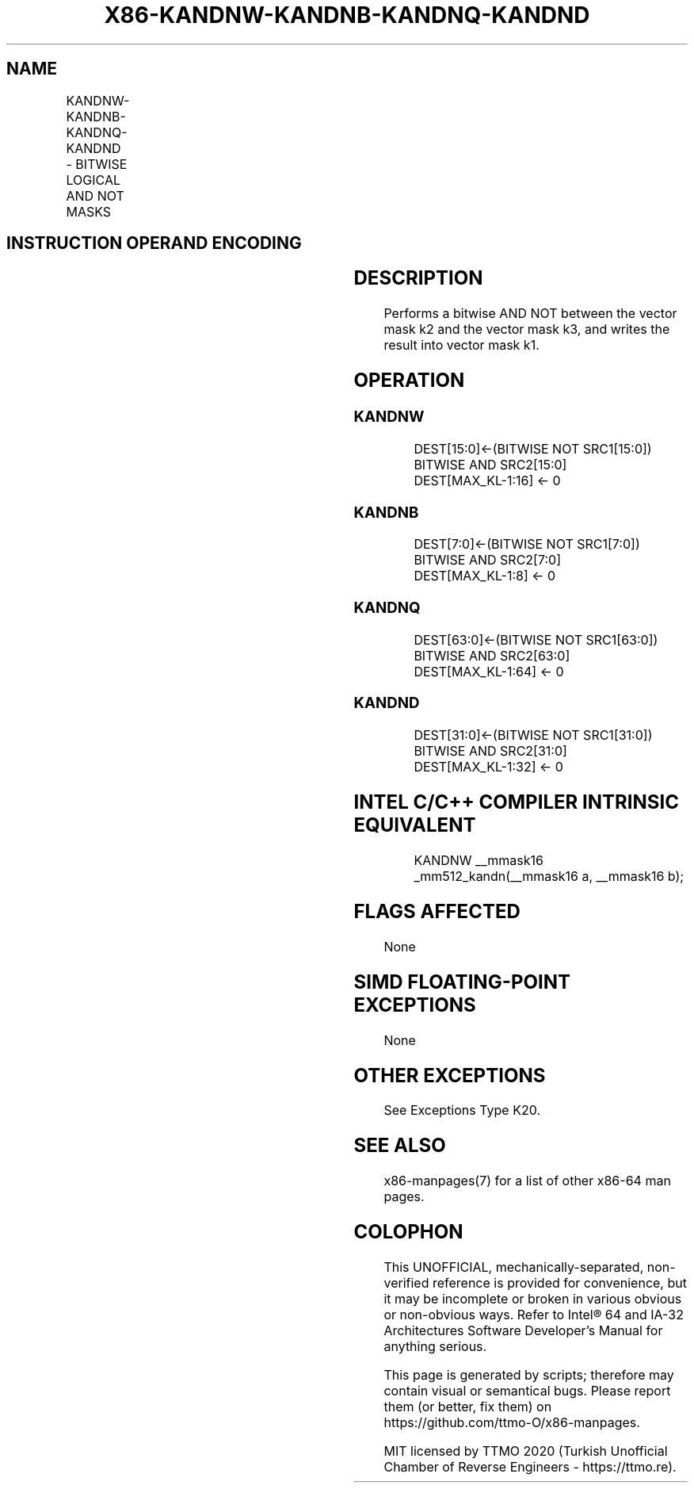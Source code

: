 .nh
.TH "X86-KANDNW-KANDNB-KANDNQ-KANDND" "7" "May 2019" "TTMO" "Intel x86-64 ISA Manual"
.SH NAME
KANDNW-KANDNB-KANDNQ-KANDND - BITWISE LOGICAL AND NOT MASKS
.TS
allbox;
l l l l l 
l l l l l .
\fB\fCOpcode/Instruction\fR	\fB\fCOp/En\fR	\fB\fC64/32 bit Mode Support\fR	\fB\fCCPUID Feature Flag\fR	\fB\fCDescription\fR
T{
VEX.L1.0F.W0 42 /r KANDNW k1, k2, k3
T}
	RVR	V/V	AVX512F	T{
Bitwise AND NOT 16 bits masks k2 and k3 and place result in k1.
T}
T{
VEX.L1.66.0F.W0 42 /r KANDNB k1, k2, k3
T}
	RVR	V/V	AVX512DQ	T{
Bitwise AND NOT 8 bits masks k1 and k2 and place result in k1.
T}
T{
VEX.L1.0F.W1 42 /r KANDNQ k1, k2, k3
T}
	RVR	V/V	AVX512BW	T{
Bitwise AND NOT 64 bits masks k2 and k3 and place result in k1.
T}
T{
VEX.L1.66.0F.W1 42 /r KANDND k1, k2, k3
T}
	RVR	V/V	AVX512BW	T{
Bitwise AND NOT 32 bits masks k2 and k3 and place result in k1.
T}
.TE

.SH INSTRUCTION OPERAND ENCODING
.TS
allbox;
l l l l 
l l l l .
Op/En	Operand 1	Operand 2	Operand 3
RVR	ModRM:reg (w)	VEX.1vvv (r)	ModRM:r/m (r, ModRM:
[
7:6
]
 must be 11b)
.TE

.SH DESCRIPTION
.PP
Performs a bitwise AND NOT between the vector mask k2 and the vector
mask k3, and writes the result into vector mask k1.

.SH OPERATION
.SS KANDNW
.PP
.RS

.nf
DEST[15:0]←(BITWISE NOT SRC1[15:0]) BITWISE AND SRC2[15:0]
DEST[MAX\_KL\-1:16] ← 0

.fi
.RE

.SS KANDNB
.PP
.RS

.nf
DEST[7:0]←(BITWISE NOT SRC1[7:0]) BITWISE AND SRC2[7:0]
DEST[MAX\_KL\-1:8] ← 0

.fi
.RE

.SS KANDNQ
.PP
.RS

.nf
DEST[63:0]←(BITWISE NOT SRC1[63:0]) BITWISE AND SRC2[63:0]
DEST[MAX\_KL\-1:64] ← 0

.fi
.RE

.SS KANDND
.PP
.RS

.nf
DEST[31:0]←(BITWISE NOT SRC1[31:0]) BITWISE AND SRC2[31:0]
DEST[MAX\_KL\-1:32] ← 0

.fi
.RE

.SH INTEL C/C++ COMPILER INTRINSIC EQUIVALENT
.PP
.RS

.nf
KANDNW \_\_mmask16 \_mm512\_kandn(\_\_mmask16 a, \_\_mmask16 b);

.fi
.RE

.SH FLAGS AFFECTED
.PP
None

.SH SIMD FLOATING\-POINT EXCEPTIONS
.PP
None

.SH OTHER EXCEPTIONS
.PP
See Exceptions Type K20.

.SH SEE ALSO
.PP
x86\-manpages(7) for a list of other x86\-64 man pages.

.SH COLOPHON
.PP
This UNOFFICIAL, mechanically\-separated, non\-verified reference is
provided for convenience, but it may be incomplete or broken in
various obvious or non\-obvious ways. Refer to Intel® 64 and IA\-32
Architectures Software Developer’s Manual for anything serious.

.br
This page is generated by scripts; therefore may contain visual or semantical bugs. Please report them (or better, fix them) on https://github.com/ttmo-O/x86-manpages.

.br
MIT licensed by TTMO 2020 (Turkish Unofficial Chamber of Reverse Engineers - https://ttmo.re).
